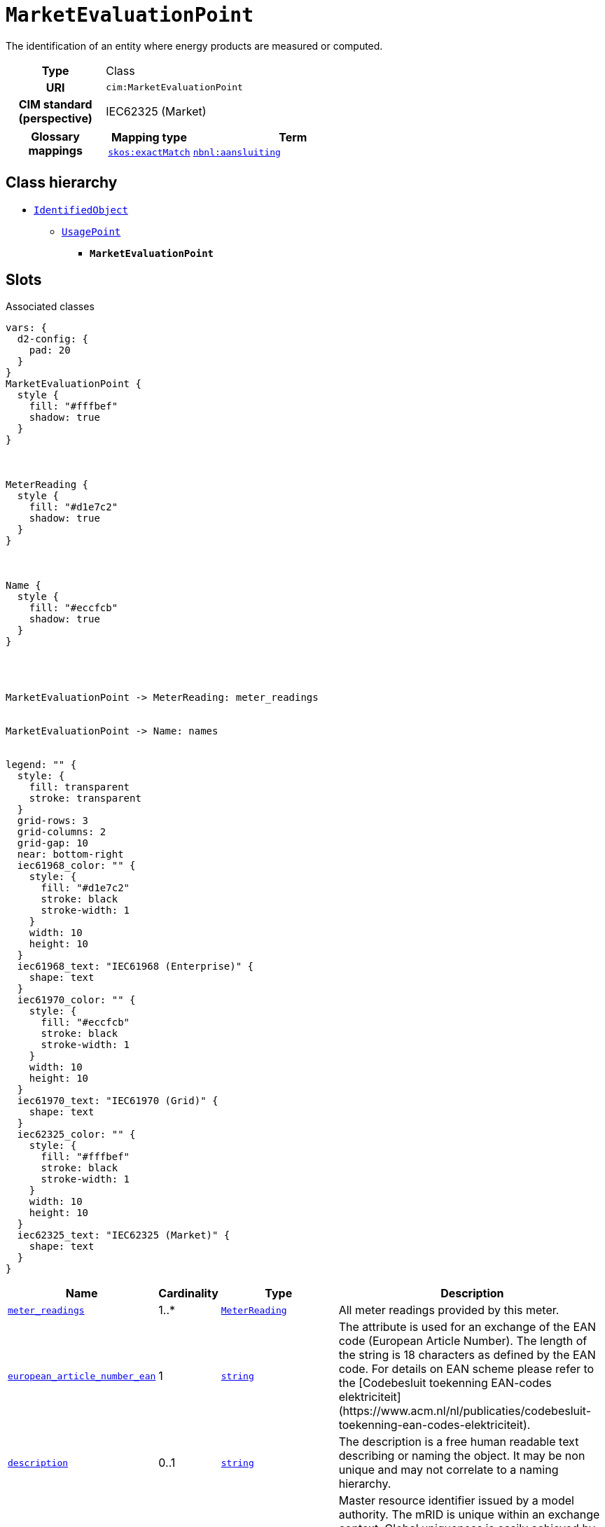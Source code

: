 = `MarketEvaluationPoint`
:toclevels: 4


+++The identification of an entity where energy products are measured or computed.+++


[cols="h,3",width=65%]
|===
| Type
| Class

| URI
| `cim:MarketEvaluationPoint`


| CIM standard (perspective)
| IEC62325 (Market)


| Glossary mappings
a|

[cols="1,5"]
!===
! Mapping type ! Term

! http://www.w3.org/2004/02/skos/core#exactMatch[`skos:exactMatch`]
a! 

https://begrippen.netbeheernederland.nl/energiesysteembeheer/nl/page/aansluiting[`nbnl:aansluiting`]



!===



|===

== Class hierarchy
* xref::class/IdentifiedObject.adoc[`IdentifiedObject`]
** xref::class/UsagePoint.adoc[`UsagePoint`]
*** *`MarketEvaluationPoint`*


== Slots



.Associated classes
[d2,svg,theme=4]
----
vars: {
  d2-config: {
    pad: 20
  }
}
MarketEvaluationPoint {
  style {
    fill: "#fffbef"
    shadow: true
  }
}



MeterReading {
  style {
    fill: "#d1e7c2"
    shadow: true
  }
}



Name {
  style {
    fill: "#eccfcb"
    shadow: true
  }
}




MarketEvaluationPoint -> MeterReading: meter_readings


MarketEvaluationPoint -> Name: names


legend: "" {
  style: {
    fill: transparent
    stroke: transparent
  }
  grid-rows: 3
  grid-columns: 2
  grid-gap: 10
  near: bottom-right
  iec61968_color: "" {
    style: {
      fill: "#d1e7c2"
      stroke: black
      stroke-width: 1
    }
    width: 10
    height: 10
  }
  iec61968_text: "IEC61968 (Enterprise)" {
    shape: text
  }
  iec61970_color: "" {
    style: {
      fill: "#eccfcb"
      stroke: black
      stroke-width: 1
    }
    width: 10
    height: 10
  }
  iec61970_text: "IEC61970 (Grid)" {
    shape: text
  }
  iec62325_color: "" {
    style: {
      fill: "#fffbef"
      stroke: black
      stroke-width: 1
    }
    width: 10
    height: 10
  }
  iec62325_text: "IEC62325 (Market)" {
    shape: text
  }
}
----


[cols="3,1,3,6",width=100%]
|===
| Name | Cardinality | Type | Description

| <<meter_readings,`meter_readings`>>
| 1..*
| xref::class/MeterReading.adoc[`MeterReading`]
| +++All meter readings provided by this meter.+++

| <<european_article_number_ean,`european_article_number_ean`>>
| 1
| https://w3id.org/linkml/String[`string`]
| +++The attribute is used for an exchange of the EAN code (European Article Number). The length of the string is 18 characters as defined by the EAN code. For details on EAN scheme please refer to the [Codebesluit toekenning EAN-codes elektriciteit](https://www.acm.nl/nl/publicaties/codebesluit-toekenning-ean-codes-elektriciteit).+++

| <<description,`description`>>
| 0..1
| https://w3id.org/linkml/String[`string`]
| +++The description is a free human readable text describing or naming the object. It may be non unique and may not correlate to a naming hierarchy.+++

| <<m_rid,`m_rid`>>
| 0..1
| https://w3id.org/linkml/String[`string`]
| +++Master resource identifier issued by a model authority. The mRID is unique within an exchange context. Global uniqueness is easily achieved by using a UUID, as specified in RFC 4122, for the mRID. The use of UUID is strongly recommended.
For CIMXML data files in RDF syntax conforming to IEC 61970-552, the mRID is mapped to rdf:ID or rdf:about attributes that identify CIM object elements.+++

| <<names,`names`>>
| 0..*
| xref::class/Name.adoc[`Name`]
| +++All names of this identified object.+++
|===

'''


//[discrete]
[#description]
=== `description`
+++The description is a free human readable text describing or naming the object. It may be non unique and may not correlate to a naming hierarchy.+++

[cols="h,4",width=65%]
|===
| URI
| `cim:IdentifiedObject.description`
| Cardinality
| 0..1
| Type
| https://w3id.org/linkml/String[`string`]

| Inherited from
| xref::class/IdentifiedObject.adoc[`IdentifiedObject`]


|===

//[discrete]
[#european_article_number_ean]
=== `european_article_number_ean`
+++The attribute is used for an exchange of the EAN code (European Article Number). The length of the string is 18 characters as defined by the EAN code. For details on EAN scheme please refer to the [Codebesluit toekenning EAN-codes elektriciteit](https://www.acm.nl/nl/publicaties/codebesluit-toekenning-ean-codes-elektriciteit).+++

[cols="h,4",width=65%]
|===
| URI
| http://iec.ch/TC57/CIM100-Netherlands#IdentifiedObject.europeanArticleNumberEAN[`nl:IdentifiedObject.europeanArticleNumberEAN`]
| Cardinality
| 1
| Type
| https://w3id.org/linkml/String[`string`]

| Inherited from
| xref::class/UsagePoint.adoc[`UsagePoint`]


| Glossary mappings
a|

[cols="1,5"]
!===
! Mapping type ! Term

! http://www.w3.org/2004/02/skos/core#exactMatch[`skos:exactMatch`]
a! 

https://begrippen.netbeheernederland.nl/energiesysteembeheer/nl/page/EAN[`nbnl:EAN`]



!===


|===

//[discrete]
[#m_rid]
=== `m_rid`
+++Master resource identifier issued by a model authority. The mRID is unique within an exchange context. Global uniqueness is easily achieved by using a UUID, as specified in RFC 4122, for the mRID. The use of UUID is strongly recommended.
For CIMXML data files in RDF syntax conforming to IEC 61970-552, the mRID is mapped to rdf:ID or rdf:about attributes that identify CIM object elements.+++

[cols="h,4",width=65%]
|===
| URI
| `cim:IdentifiedObject.mRID`
| Cardinality
| 0..1
| Type
| https://w3id.org/linkml/String[`string`]

| Inherited from
| xref::class/IdentifiedObject.adoc[`IdentifiedObject`]


|===

//[discrete]
[#meter_readings]
=== `meter_readings`
+++All meter readings provided by this meter.+++

[cols="h,4",width=65%]
|===
| URI
| https://begrippen.netbeheernederland.nl/energiesysteembeheer/nl/page/MarketEvaluationPoint.MeterReadings[`nbnl:MarketEvaluationPoint.MeterReadings`]
| Cardinality
| 1..*
| Type
| xref::class/MeterReading.adoc[`MeterReading`]


|===

//[discrete]
[#names]
=== `names`
+++All names of this identified object.+++

[cols="h,4",width=65%]
|===
| URI
| `cim:IdentifiedObject.Names`
| Cardinality
| 0..*
| Type
| xref::class/Name.adoc[`Name`]

| Inherited from
| xref::class/IdentifiedObject.adoc[`IdentifiedObject`]


|===


